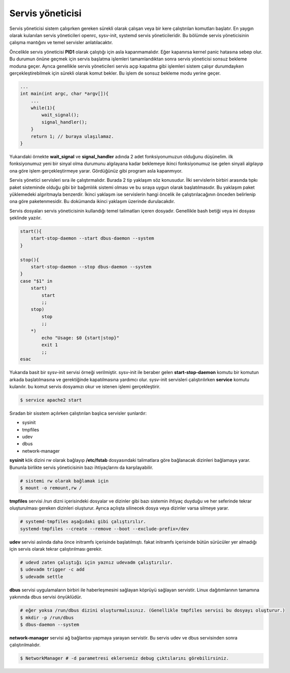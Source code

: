 Servis yöneticisi
+++++++++++++++++
Servis yöneticisi sistem çalışırken gereken sürekli olarak çalışan veya bir kere çalıştırılan komutları başlatır. En yaygın olarak kulanılan servis yöneticileri openrc, sysv-init, systemd servis yöneticileridir. Bu bölümde servis yöneticisinin çalışma mantığını ve temel servisler anlatılacaktır.

Öncelikle servis yöneticisi **PID1** olarak çalıştığı için asla kapanmamalıdır. Eğer kapanırsa kernel panic hatasına sebep olur. Bu durumun önüne geçmek için servis başlatma işlemleri tamamlandıktan sonra servis yöneticisi sonsuz bekleme moduna geçer. Ayrıca genellikle servis yöneticileri servis açıp kapatma gibi işlemleri sistem çalışır durumdayken gerçekleştirebilmek için sürekli olarak komut bekler. Bu işlem de sonsuz bekleme modu yerine geçer.

.. code-block:: C

	...
	int main(int argc, char *argv[]){
	    ...
	    while(1){
	        wait_signal();
	        signal_handler();
	    }
	    return 1; // buraya ulaşılamaz.
	}

Yukarıdaki örnekte **wait_signal** ve **signal_handler** adında 2 adet fonksiyonumuzun olduğunu düşünelim. ilk fonksiyonumuz yeni bir sinyal olma durumunu algılayana kadar beklemeye ikinci fonksiyonumuz ise gelen sinyali algılayıp ona göre işlem gerçekleştirmeye yarar. Gördüğünüz gibi program asla kapanmıyor.

Servis yönetici servisleri sıra ile çalıştırmalıdır. Burada 2 tip yaklaşım söz konusudur. İlki servislerin birbiri arasında tıpkı paket sisteminde olduğu gibi bir bağımlılık sistemi olması ve bu sıraya uygun olarak başlatılmasıdır. Bu yaklaşım paket yüklemedeki algıritmayla benzerdir. İkinci yaklaşım ise servislerin hangi öncelik ile çalıştırılacağının önceden belirlenip ona göre paketenmesidir. Bu dokümanda ikinci yaklaşım üzerinde durulacakdır.

Servis dosyaları servis yöneticisinin kullandığı temel talimatları içeren dosyadır. Genellikle bash betiği veya ini dosyası şeklinde yazılır.

.. code-block:: shell


	start(){
	    start-stop-daemon --start dbus-daemon --system 
	}

	stop(){
	    start-stop-daemon --stop dbus-daemon --system 
	}
	case "$1" in
	    start)
	        start
	        ;;
	    stop)
	        stop
	        ;;
	    *)
	        echo "Usage: $0 {start|stop}"
	        exit 1
	        ;;
	esac

Yukarıda basit bir sysv-init servisi örneği verilmiştir. sysv-init ile beraber gelen **start-stop-daemon** komutu bir komutun arkada başlatılmasına ve gerektiğinde kapatılmasına yardımcı olur. sysv-init servisleri çalıştırılırken **service** komutu kulanılır. bu komut servis dosyamızı okur ve istenen işlemi gerçekleştirir.

.. code-block:: shell

	$ service apache2 start

Sıradan bir sisstem açılırken çalıştırılan başlıca servisler şunlardır:

* sysinit
* tmpfiles
* udev
* dbus
* network-manager

**sysinit** kök dizini rw olarak bağlayıp **/etc/fstab** dosyasındaki talimatlara göre bağlanacak dizinleri bağlamaya yarar. Bununla birlikte servis yöneticisinin bazı ihtiyaçlarını da karşılayabilir.

.. code-block:: shell

	# sistemi rw olarak bağlamak için
	$ mount -o remount,rw /

**tmpfiles** servisi /run dizni içerisindeki dosyalar ve dizinler gibi bazı sistemin ihtiyaç duyduğu ve her seferinde tekrar oluşturulması gereken dizinleri oluşturur. Ayrıca açılışta silinecek dosya veya dizinler varsa silmeye yarar.

.. code-block:: shell

	# systemd-tmpfiles aşağıdaki gibi çalıştırılır.
	systemd-tmpfiles --create --remove --boot --exclude-prefix=/dev

**udev** servisi aslında daha önce initramfs içerisinde başlatılmıştı. fakat initramfs içerisinde bütün sürücüler yer almadığı için servis olarak tekrar çalıştırılması gerekir. 

.. code-block:: shell

	# udevd zaten çalıştığı için yaznız udevadm çalıştırılır.
	$ udevadm trigger -c add
	$ udevadm settle

**dbus** servisi uygulamaların birbiri ile haberleşmesini sağlayan köprüyü sağlayan servistir. Linux dağıtımlarının tamamına yakınında dbus servisi önyüklüdür. 

.. code-block:: shell

	# eğer yoksa /run/dbus dizini oluşturmalısınız. (Genellikle tmpfiles servisi bu dosyayı oluşturur.)
	$ mkdir -p /run/dbus
	$ dbus-daemon --system

**network-manager** servisi ağ bağlantısı yapmaya yarayan servistir. Bu servis udev ve dbus servisinden sonra çalıştırılmalıdır.

.. code-block:: shell

	$ NetworkManager # -d parametresi eklerseniz debug çıktılarını görebilirsiniz.
